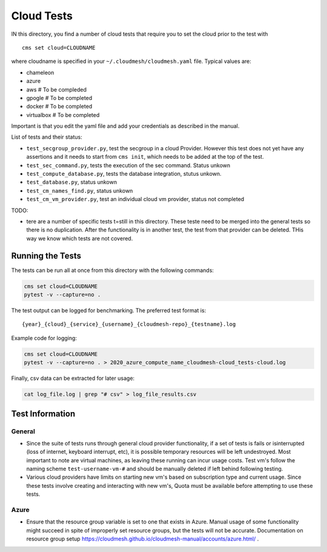 Cloud Tests
===========

IN this directory, you find a number of cloud tests that require you to
set the cloud prior to the test with

::

   cms set cloud=CLOUDNAME

where cloudname is specified in your ``~/.cloudmesh/cloudmesh.yaml``
file. Typical values are:

-  chameleon
-  azure
-  aws # To be compleded
-  gpogle # To be completed
-  docker # To be completed
-  virtualbox # To be completed

Important is that you edit the yaml file and add your credentials as
described in the manual.

List of tests and their status:

-  ``test_secgroup_provider.py``, test the secgroup in a cloud Provider.
   However this test does not yet have any assertions and it needs to
   start from ``cms init``, which needs to be added at the top of the
   test.

-  ``test_sec_command.py``, tests the execution of the sec command.
   Status unkown

-  ``test_compute_database.py``, tests the database integration, stutus
   unkown.

-  ``test_database.py``, status unkown

-  ``test_cm_names_find.py``, status unkown

-  ``test_cm_vm_provider.py``, test an individual cloud vm provider,
   status not completed

TODO:

-  tere are a number of specific tests t=still in this directory. These
   teste need to be merged into the general tests so there is no
   duplication. After the functionality is in another test, the test
   from that provider can be deleted. THis way we know which tests are
   not covered.

Running the Tests
-----------------

The tests can be run all at once from this directory with the following commands: 

.. code:: bash

    cms set cloud=CLOUDNAME
    pytest -v --capture=no . 

The test output can be logged for benchmarking. The preferred test format is: 

::

    {year}_{cloud}_{service}_{username}_{cloudmesh-repo}_{testname}.log

Example code for logging:

.. code:: bash

    cms set cloud=CLOUDNAME
    pytest -v --capture=no . > 2020_azure_compute_name_cloudmesh-cloud_tests-cloud.log

Finally, csv data can be extracted for later usage:

.. code:: bash

    cat log_file.log | grep "# csv" > log_file_results.csv


Test Information
----------------

General
~~~~~~~

- Since the suite of tests runs through general cloud provider functionality, 
  if a set of tests is fails or isinterrupted (loss of internet, keyboard interrupt, etc), 
  it is possible temporary resources will be left undestroyed. Most important to note are 
  virtual machines, as leaving these running can incur usage costs. Test vm's follow the 
  naming scheme ``test-username-vm-#`` and should be manually deleted if left behind 
  following testing.

- Various cloud providers have limits on starting new vm's based on subscription type and 
  current usage. Since these tests involve creating and interacting with new vm's, Quota 
  must be available before attempting to use these tests.

Azure
~~~~~

- Ensure that the resource group variable is set to one that exists in Azure. Manual usage 
  of some functionality might succeed in spite of improperly set resource groups, but the 
  tests will not be accurate. Documentation on resource group 
  setup https://cloudmesh.github.io/cloudmesh-manual/accounts/azure.html/ . 

